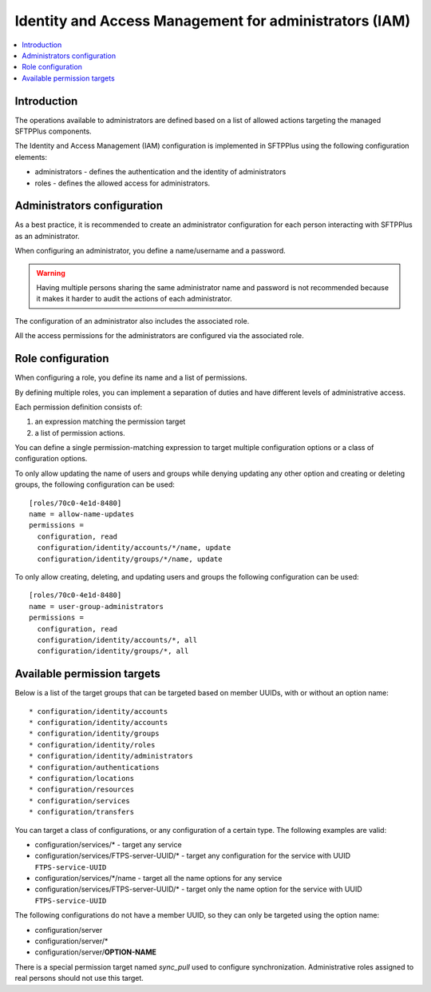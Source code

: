Identity and Access Management for administrators (IAM)
#######################################################

.. contents:: :local:


Introduction
============

The operations available to administrators are defined based on a list of
allowed actions targeting the managed SFTPPlus components.

The Identity and Access Management (IAM) configuration is implemented
in SFTPPlus using the following configuration elements:

* administrators - defines the authentication and the identity of
  administrators
* roles - defines the allowed access for administrators.


Administrators configuration
============================

As a best practice, it is recommended to create an administrator configuration
for each person interacting with SFTPPlus as an administrator.

When configuring an administrator, you define a name/username and a password.

..  warning::
    Having multiple persons sharing the same administrator name and password
    is not recommended because it makes it harder to audit the actions of each
    administrator.

The configuration of an administrator also includes the associated role.

All the access permissions for the administrators are configured via the
associated role.


Role configuration
==================

When configuring a role, you define its name and a list of permissions.

By defining multiple roles, you can implement a separation of duties and have
different levels of administrative access.

Each permission definition consists of:

1. an expression matching the permission target
2. a list of permission actions.

You can define a single permission-matching expression to target multiple
configuration options or a class of configuration options.

To only allow updating the name of users and groups while denying updating any
other option and creating or deleting groups, the following configuration
can be used::


    [roles/70c0-4e1d-8480]
    name = allow-name-updates
    permissions =
      configuration, read
      configuration/identity/accounts/*/name, update
      configuration/identity/groups/*/name, update

To only allow creating, deleting, and updating users and groups the following
configuration can be used::

    [roles/70c0-4e1d-8480]
    name = user-group-administrators
    permissions =
      configuration, read
      configuration/identity/accounts/*, all
      configuration/identity/groups/*, all


Available permission targets
============================

Below is a list of the target groups that can be targeted based on
member UUIDs, with or without an option name::

* configuration/identity/accounts
* configuration/identity/accounts
* configuration/identity/groups
* configuration/identity/roles
* configuration/identity/administrators
* configuration/authentications
* configuration/locations
* configuration/resources
* configuration/services
* configuration/transfers

You can target a class of configurations,
or any configuration of a certain type.
The following examples are valid:

* configuration/services/* - target any service
* configuration/services/FTPS-server-UUID/* - target any configuration for the
  service with UUID ``FTPS-service-UUID``
* configuration/services/\*/name - target all the name options for any service
* configuration/services/FTPS-server-UUID/* - target only the name
  option for the service with UUID ``FTPS-service-UUID``

The following configurations do not have a member UUID, so they can only be
targeted using the option name:

* configuration/server
* configuration/server/*
* configuration/server/**OPTION-NAME**

There is a special permission target named `sync_pull` used to configure
synchronization.
Administrative roles assigned to real persons should not use this target.
